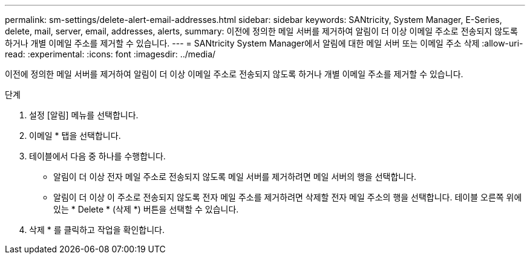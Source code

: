 ---
permalink: sm-settings/delete-alert-email-addresses.html 
sidebar: sidebar 
keywords: SANtricity, System Manager, E-Series, delete, mail, server, email, addresses, alerts, 
summary: 이전에 정의한 메일 서버를 제거하여 알림이 더 이상 이메일 주소로 전송되지 않도록 하거나 개별 이메일 주소를 제거할 수 있습니다. 
---
= SANtricity System Manager에서 알림에 대한 메일 서버 또는 이메일 주소 삭제
:allow-uri-read: 
:experimental: 
:icons: font
:imagesdir: ../media/


[role="lead"]
이전에 정의한 메일 서버를 제거하여 알림이 더 이상 이메일 주소로 전송되지 않도록 하거나 개별 이메일 주소를 제거할 수 있습니다.

.단계
. 설정 [알림] 메뉴를 선택합니다.
. 이메일 * 탭을 선택합니다.
. 테이블에서 다음 중 하나를 수행합니다.
+
** 알림이 더 이상 전자 메일 주소로 전송되지 않도록 메일 서버를 제거하려면 메일 서버의 행을 선택합니다.
** 알림이 더 이상 이 주소로 전송되지 않도록 전자 메일 주소를 제거하려면 삭제할 전자 메일 주소의 행을 선택합니다. 테이블 오른쪽 위에 있는 * Delete * (삭제 *) 버튼을 선택할 수 있습니다.


. 삭제 * 를 클릭하고 작업을 확인합니다.

